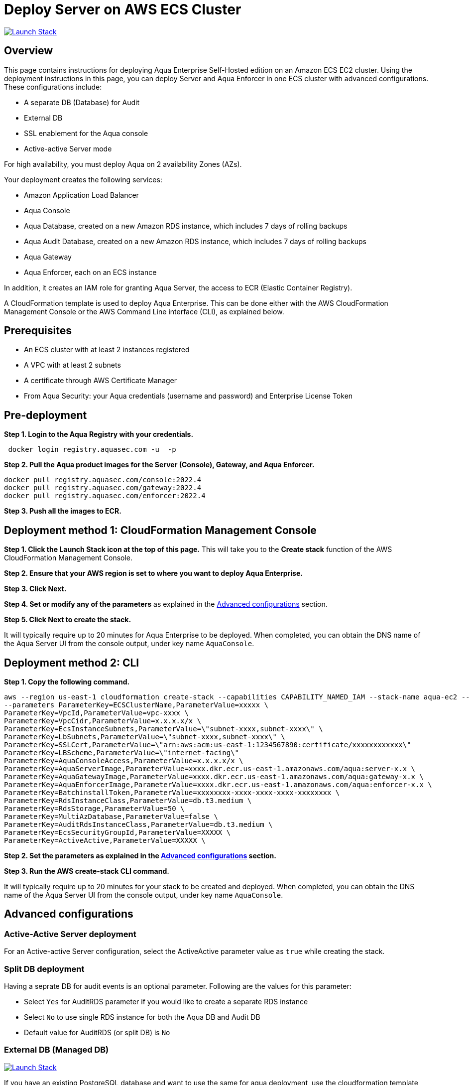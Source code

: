 :version: 2022.4
:imageVersion: 2022.4

= Deploy Server on AWS ECS Cluster

image:https://s3.amazonaws.com/cloudformation-examples/cloudformation-launch-stack.png[Launch Stack,link=https://console.aws.amazon.com/cloudformation/home?#/stacks/new?stackName=aqua-ecs&templateURL=https://s3.amazonaws.com/aqua-security-public/{version}/aquaEcs.yaml]

== Overview

This page contains instructions for deploying Aqua Enterprise Self-Hosted edition on an Amazon ECS EC2 cluster. Using the deployment instructions in this page, you can deploy Server and Aqua Enforcer in one ECS cluster with advanced configurations. These configurations include:

- A separate DB (Database) for Audit
- External DB
- SSL enablement for the Aqua console
- Active-active Server mode

For high availability, you must deploy Aqua on 2 availability Zones (AZs).

Your deployment creates the following services:

- Amazon Application Load Balancer
- Aqua Console
- Aqua Database, created on a new Amazon RDS instance, which includes 7 days of rolling backups
- Aqua Audit Database, created on a new Amazon RDS instance, which includes 7 days of rolling backups
- Aqua Gateway
- Aqua Enforcer, each on an ECS instance

In addition, it creates an IAM role for granting Aqua Server, the access to ECR (Elastic Container Registry).

A CloudFormation template is used to deploy Aqua Enterprise. This can be done either with the AWS CloudFormation Management Console or the AWS Command Line interface (CLI), as explained below.

== Prerequisites

- An ECS cluster with at least 2 instances registered
- A VPC with at least 2 subnets
- A certificate through AWS Certificate Manager
- From Aqua Security: your Aqua credentials (username and password) and Enterprise License Token

== Pre-deployment

*Step 1. Login to the Aqua Registry with your credentials.*

[source,options="nowrap",subs="attributes"]
----
 docker login registry.aquasec.com -u <AQUA_USERNAME> -p <AQUA_PASSWORD>
----

*Step 2. Pull the Aqua product images for the Server (Console), Gateway, and Aqua Enforcer.*

[source,options="nowrap",subs="attributes"]
----
docker pull registry.aquasec.com/console:{imageVersion}
docker pull registry.aquasec.com/gateway:{imageVersion}
docker pull registry.aquasec.com/enforcer:{imageVersion}
----

*Step 3. Push all the images to ECR.*

== Deployment method 1: CloudFormation Management Console

*Step 1. Click the Launch Stack icon at the top of this page.* This will take you to the *Create stack* function of the AWS CloudFormation Management Console.

*Step 2. Ensure that your AWS region is set to where you want to deploy Aqua Enterprise.*

*Step 3. Click Next.*

*Step 4. Set or modify any of the parameters* as explained in the <<Advanced configurations>> section.

*Step 5. Click Next to create the stack.*

It will typically require up to 20 minutes for Aqua Enterprise to be deployed. When completed, you can obtain the DNS name of the Aqua Server UI from the console output, under key name `AquaConsole`.

== Deployment method 2: CLI

*Step 1. Copy the following command.*

[source,options="nowrap",subs="attributes"]
----
aws --region us-east-1 cloudformation create-stack --capabilities CAPABILITY_NAMED_IAM --stack-name aqua-ec2 --template-body file://aquaEcs.yaml \
--parameters ParameterKey=ECSClusterName,ParameterValue=xxxxx \
ParameterKey=VpcId,ParameterValue=vpc-xxxx \
ParameterKey=VpcCidr,ParameterValue=x.x.x.x/x \
ParameterKey=EcsInstanceSubnets,ParameterValue=\"subnet-xxxx,subnet-xxxx\" \
ParameterKey=LbSubnets,ParameterValue=\"subnet-xxxx,subnet-xxxx\" \
ParameterKey=SSLCert,ParameterValue=\"arn:aws:acm:us-east-1:1234567890:certificate/xxxxxxxxxxxx\"
ParameterKey=LBScheme,ParameterValue=\"internet-facing\"
ParameterKey=AquaConsoleAccess,ParameterValue=x.x.x.x/x \
ParameterKey=AquaServerImage,ParameterValue=xxxx.dkr.ecr.us-east-1.amazonaws.com/aqua:server-x.x \
ParameterKey=AquaGatewayImage,ParameterValue=xxxx.dkr.ecr.us-east-1.amazonaws.com/aqua:gateway-x.x \
ParameterKey=AquaEnforcerImage,ParameterValue=xxxx.dkr.ecr.us-east-1.amazonaws.com/aqua:enforcer-x.x \
ParameterKey=BatchinstallToken,ParameterValue=xxxxxxxx-xxxx-xxxx-xxxx-xxxxxxxx \
ParameterKey=RdsInstanceClass,ParameterValue=db.t3.medium \
ParameterKey=RdsStorage,ParameterValue=50 \
ParameterKey=MultiAzDatabase,ParameterValue=false \
ParameterKey=AuditRdsInstanceClass,ParameterValue=db.t3.medium \
ParameterKey=EcsSecurityGroupId,ParameterValue=XXXXX \
ParameterKey=ActiveActive,ParameterValue=XXXXX \
----

*Step 2. Set the parameters as explained in the <<Advanced configurations>> section.*

*Step 3. Run the AWS create-stack CLI command.*

It will typically require up to 20 minutes for your stack to be created and deployed. When completed, you can obtain the DNS name of the Aqua Server UI from the console output, under key name `AquaConsole`.

== Advanced configurations

=== Active-Active Server deployment

For an Active-active Server configuration, select the ActiveActive parameter value as `true` while creating the stack.

=== Split DB deployment

Having a seprate DB for audit events is an optional parameter. Following are the values for this parameter:

- Select `Yes` for AuditRDS parameter if you would like to create a separate RDS instance
- Select `No` to use single RDS instance for both the Aqua DB and Audit DB
- Default value for AuditRDS (or split DB) is `No`

=== External DB (Managed DB)

image:https://s3.amazonaws.com/cloudformation-examples/cloudformation-launch-stack.png[Launch Stack,link=https://console.aws.amazon.com/cloudformation/home?#/stacks/new?stackName=aqua-ecs&templateURL=https://s3.amazonaws.com/aqua-security-public/{version}/aquaEcs-external.yaml]

If you have an existing PostgreSQL database and want to use the same for aqua deployment, use the cloudformation template `aquaEcs-external.yaml` from this directory, in the CLI shown above.

=== Configuring mTLS/TLS
By default, deploying Aqua Enterprise configures TLS-based encrypted communication, using self-signed certificates, between Aqua components. If you want to use self-signed certificates to establish mTLS between aqua components use the below instrictions to generate rootCA and component certificates

==== Create Root CA

*Step 1. Create Root Key*


```shell
openssl genrsa -des3 -out rootCA.key 4096
```

__If you want a non password protected key just remove the `-des3` option
__

*Step 2. Create and self-sign the root certificate*


 openssl req -x509 -new -nodes -key rootCA.key -sha256 -days 1024 -out rootCA.crt


==== Generate Aqua component certificates

*Step 3. Generate keys*

Create certificate keys for the Server, Gateway, and Aqua Enforcer.

    openssl genrsa -out aqua-console.key 2048
    openssl genrsa -out aqua-gateway.key 2048
    openssl genrsa -out aqua-enforcer.key 2048


*Step 4. Create Aqua Console certificate*

====== Create the Aqua Console SSL config file

Specify the Aqua Console service name followed by the HTTPS port as common name and any other alternate names as SAN DNS entries:


    cat >aqua-console.conf <<EOF
    [ req ]
    default_bits = 2048
    distinguished_name = req_distinguished_name
    req_extensions = req_ext
    prompt = no
    [ req_distinguished_name ]
    countryName = Country Name (2 letter code)
    stateOrProvinceName = State or Province Name (full name)
    localityName = Locality Name (e.g., city)
    organizationName = Organization Name (e.g., company)
    commonName = Common Name (e.g., server FQDN or YOUR name)
    [ req_ext ]
    subjectAltName = @alt_names
    [alt_names]
    DNS.1 = <console host public DNS>
    DNS.2 = <console service DNS e.g. aqua-web>
    IP.1 = <console service IP e.g. 10.X.X.X>
    EOF

====== Generate a CSR file for Aqua Console from the configuration above.


    openssl req -new -sha256 -key aqua-console.key -config aqua-console.conf -out aqua-console.csr




====== Generate the certificate using the CSR along with appropriate private keys and get it signed by the CA root key.

    openssl x509 -req -in aqua-console.csr -CA rootCA.crt\
    -CAkey rootCA.key -CAcreateserial \
    -out aqua-console.crt -days 500 -sha256 \
    -extensions req_ext -extfile aqua-console.conf


*Step 5. Create Aqua Gateway certificate*

====== Create the Aqua Gateway SSL config file
Specify the Aqua Gateway service name as a common name and any other alternate names as SAN DNS entries.


    cat >aqua-gateway.conf <<EOF
    [ req ]default_bits = 2048
    distinguished_name = req_distinguished_name
    req_extensions = req_ext
    prompt = no
    [ req_distinguished_name ]
    countryName = Country Name (2 letter code)
    stateOrProvinceName = State or Province Name (full name)
    localityName = Locality Name (e.g., city)
    organizationName = Organization Name (e.g., company)
    commonName = Common Name (e.g., server FQDN or YOUR name)
    [ req_ext ]
    subjectAltName = @alt_names
    [alt_names]
    DNS.1 = <gateway host public DNS>
    DNS.2 = <gateway service DNS e.g. aqua-gateway>
    IP.1 = <gateway service IP e.g. 10.X.X.X>
    EOF


====== Generate a CSR file for aqua_gateway from the configuration above.


    openssl req -new -sha256 -key aqua-gateway.key -config aqua-gateway.conf -out aqua-gateway.csr

====== Generate the certificate using the CSR along with appropriate private keys and get it signed by the CA root key.

    openssl x509 -req -in aqua-gateway.csr -CA rootCA.crt -CAkey rootCA.key \
    -CAcreateserial -out aqua-gateway.crt -days 500 \
    -sha256 -extensions req_ext -extfile aqua-gateway.conf

*Step 6. Create Aqua Enforcer certificate*

====== Create the Aqua Enforcer (DaemonSet) SSL config file
Specify the Aqua Enforcer service name as a common name.


    openssl req -new -sha256 -key aqua-enforcer.key -subj "/C=US/ST=MA/O=aqua/CN=aqua-agent" -out aqua-enforcer.csr

====== Generate the certificate using the CSR along with appropriate private keys and get it signed by the CA root key.

    openssl x509 -req -in aqua-enforcer.csr -CA rootCA.crt \
    -CAkey rootCA.key -CAcreateserial -out aqua-enforcer.crt \
    -days 500 -sha256

*Step 7. Verify certificates (optional)*

Verify the contents of all the certificates by running these commands.

    openssl x509 -in aqua-console.crt -text -noout
    openssl x509 -in aqua-gateway.crt -text -noout
    openssl x509 -in aqua-enforcer.crt -text -noout

*Step 8. Upload certificates and key to AWS secret manager*

Upload the following certificates and keys to AWS secret manager:

* rootCA.crt
* aqua-console.crt
* aqua-console.key
* aqua-gateway.crt
* aqua-gateway.key
* aqua-enforcer.crt
* aqua-enforcer.key

*Step 9. Upload Aqua Console certificates and key to AWS certificate manager*

*Step 10. Update cloudformation stack*

* Enable _TLSEnabled_
* Enable _TlsVerify_
* Enter Aqua Console, Gateway and Enforcer secrets ARN
* Replace SSLCert with the new  ARN of the SSL certificate

== Version upgrade

To upgrade your Aqua Enterprise version, modify the existing stack with the new Aqua product images.